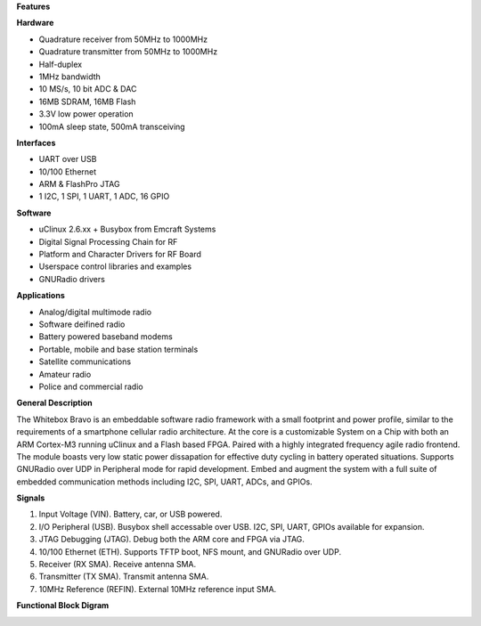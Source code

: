**Features**

**Hardware**

* Quadrature receiver from 50MHz to 1000MHz
* Quadrature transmitter from 50MHz to 1000MHz
* Half-duplex
* 1MHz bandwidth
* 10 MS/s, 10 bit ADC & DAC
* 16MB SDRAM, 16MB Flash
* 3.3V low power operation
* 100mA sleep state, 500mA transceiving

**Interfaces**

* UART over USB
* 10/100 Ethernet
* ARM & FlashPro JTAG
* 1 I2C, 1 SPI, 1 UART, 1 ADC, 16 GPIO

**Software**

* uClinux 2.6.xx + Busybox from Emcraft Systems
* Digital Signal Processing Chain for RF
* Platform and Character Drivers for RF Board
* Userspace control libraries and examples
* GNURadio drivers

**Applications**

* Analog/digital multimode radio
* Software deifined radio
* Battery powered baseband modems
* Portable, mobile and base station terminals
* Satellite communications
* Amateur radio
* Police and commercial radio

**General Description**

The Whitebox Bravo is an embeddable software radio framework with a small
footprint and power profile, similar to the requirements of a smartphone
cellular radio architecture.  At the core is a customizable System on a Chip
with both an ARM Cortex-M3 running uClinux and a Flash based FPGA.  Paired with
a highly integrated frequency agile radio frontend.  The module boasts very low
static power dissapation for effective duty cycling in battery operated situations.
Supports GNURadio over UDP in Peripheral mode for rapid development.  Embed and
augment the system with a full suite of embedded communication methods including 
I2C, SPI, UART, ADCs, and GPIOs.

**Signals**

1. Input Voltage (VIN).  Battery, car, or USB powered.
2. I/O Peripheral (USB).  Busybox shell accessable over USB.  I2C, SPI, UART, GPIOs available for expansion.
3. JTAG Debugging (JTAG).  Debug both the ARM core and FPGA via JTAG.
4. 10/100 Ethernet (ETH). Supports TFTP boot, NFS mount, and GNURadio over UDP.
5. Receiver (RX SMA).  Receive antenna SMA.
6. Transmitter (TX SMA).  Transmit antenna SMA.
7. 10MHz Reference (REFIN).  External 10MHz reference input SMA.

**Functional Block Digram**

.. image:: img/functional_block_diagram.png

